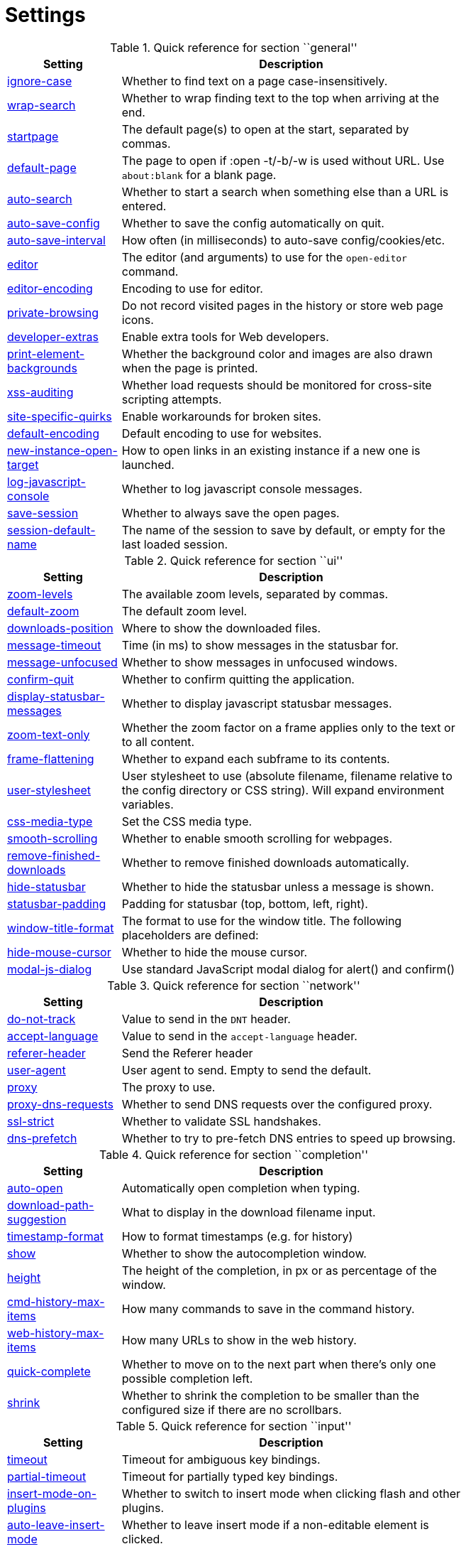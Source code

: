 = Settings

.Quick reference for section ``general''
[options="header",width="75%",cols="25%,75%"]
|==============
|Setting|Description
|<<general-ignore-case,ignore-case>>|Whether to find text on a page case-insensitively.
|<<general-wrap-search,wrap-search>>|Whether to wrap finding text to the top when arriving at the end.
|<<general-startpage,startpage>>|The default page(s) to open at the start, separated by commas.
|<<general-default-page,default-page>>|The page to open if :open -t/-b/-w is used without URL. Use `about:blank` for a blank page.
|<<general-auto-search,auto-search>>|Whether to start a search when something else than a URL is entered.
|<<general-auto-save-config,auto-save-config>>|Whether to save the config automatically on quit.
|<<general-auto-save-interval,auto-save-interval>>|How often (in milliseconds) to auto-save config/cookies/etc.
|<<general-editor,editor>>|The editor (and arguments) to use for the `open-editor` command.
|<<general-editor-encoding,editor-encoding>>|Encoding to use for editor.
|<<general-private-browsing,private-browsing>>|Do not record visited pages in the history or store web page icons.
|<<general-developer-extras,developer-extras>>|Enable extra tools for Web developers.
|<<general-print-element-backgrounds,print-element-backgrounds>>|Whether the background color and images are also drawn when the page is printed.
|<<general-xss-auditing,xss-auditing>>|Whether load requests should be monitored for cross-site scripting attempts.
|<<general-site-specific-quirks,site-specific-quirks>>|Enable workarounds for broken sites.
|<<general-default-encoding,default-encoding>>|Default encoding to use for websites.
|<<general-new-instance-open-target,new-instance-open-target>>|How to open links in an existing instance if a new one is launched.
|<<general-log-javascript-console,log-javascript-console>>|Whether to log javascript console messages.
|<<general-save-session,save-session>>|Whether to always save the open pages.
|<<general-session-default-name,session-default-name>>|The name of the session to save by default, or empty for the last loaded session.
|==============

.Quick reference for section ``ui''
[options="header",width="75%",cols="25%,75%"]
|==============
|Setting|Description
|<<ui-zoom-levels,zoom-levels>>|The available zoom levels, separated by commas.
|<<ui-default-zoom,default-zoom>>|The default zoom level.
|<<ui-downloads-position,downloads-position>>|Where to show the downloaded files.
|<<ui-message-timeout,message-timeout>>|Time (in ms) to show messages in the statusbar for.
|<<ui-message-unfocused,message-unfocused>>|Whether to show messages in unfocused windows.
|<<ui-confirm-quit,confirm-quit>>|Whether to confirm quitting the application.
|<<ui-display-statusbar-messages,display-statusbar-messages>>|Whether to display javascript statusbar messages.
|<<ui-zoom-text-only,zoom-text-only>>|Whether the zoom factor on a frame applies only to the text or to all content.
|<<ui-frame-flattening,frame-flattening>>|Whether to  expand each subframe to its contents.
|<<ui-user-stylesheet,user-stylesheet>>|User stylesheet to use (absolute filename, filename relative to the config directory or CSS string). Will expand environment variables.
|<<ui-css-media-type,css-media-type>>|Set the CSS media type.
|<<ui-smooth-scrolling,smooth-scrolling>>|Whether to enable smooth scrolling for webpages.
|<<ui-remove-finished-downloads,remove-finished-downloads>>|Whether to remove finished downloads automatically.
|<<ui-hide-statusbar,hide-statusbar>>|Whether to hide the statusbar unless a message is shown.
|<<ui-statusbar-padding,statusbar-padding>>|Padding for statusbar (top, bottom, left, right).
|<<ui-window-title-format,window-title-format>>|The format to use for the window title. The following placeholders are defined:
|<<ui-hide-mouse-cursor,hide-mouse-cursor>>|Whether to hide the mouse cursor.
|<<ui-modal-js-dialog,modal-js-dialog>>|Use standard JavaScript modal dialog for alert() and confirm()
|==============

.Quick reference for section ``network''
[options="header",width="75%",cols="25%,75%"]
|==============
|Setting|Description
|<<network-do-not-track,do-not-track>>|Value to send in the `DNT` header.
|<<network-accept-language,accept-language>>|Value to send in the `accept-language` header.
|<<network-referer-header,referer-header>>|Send the Referer header
|<<network-user-agent,user-agent>>|User agent to send. Empty to send the default.
|<<network-proxy,proxy>>|The proxy to use.
|<<network-proxy-dns-requests,proxy-dns-requests>>|Whether to send DNS requests over the configured proxy.
|<<network-ssl-strict,ssl-strict>>|Whether to validate SSL handshakes.
|<<network-dns-prefetch,dns-prefetch>>|Whether to try to pre-fetch DNS entries to speed up browsing.
|==============

.Quick reference for section ``completion''
[options="header",width="75%",cols="25%,75%"]
|==============
|Setting|Description
|<<completion-auto-open,auto-open>>|Automatically open completion when typing.
|<<completion-download-path-suggestion,download-path-suggestion>>|What to display in the download filename input.
|<<completion-timestamp-format,timestamp-format>>|How to format timestamps (e.g. for history)
|<<completion-show,show>>|Whether to show the autocompletion window.
|<<completion-height,height>>|The height of the completion, in px or as percentage of the window.
|<<completion-cmd-history-max-items,cmd-history-max-items>>|How many commands to save in the command history.
|<<completion-web-history-max-items,web-history-max-items>>|How many URLs to show in the web history.
|<<completion-quick-complete,quick-complete>>|Whether to move on to the next part when there's only one possible completion left.
|<<completion-shrink,shrink>>|Whether to shrink the completion to be smaller than the configured size if there are no scrollbars.
|==============

.Quick reference for section ``input''
[options="header",width="75%",cols="25%,75%"]
|==============
|Setting|Description
|<<input-timeout,timeout>>|Timeout for ambiguous key bindings.
|<<input-partial-timeout,partial-timeout>>|Timeout for partially typed key bindings.
|<<input-insert-mode-on-plugins,insert-mode-on-plugins>>|Whether to switch to insert mode when clicking flash and other plugins.
|<<input-auto-leave-insert-mode,auto-leave-insert-mode>>|Whether to leave insert mode if a non-editable element is clicked.
|<<input-auto-insert-mode,auto-insert-mode>>|Whether to automatically enter insert mode if an editable element is focused after page load.
|<<input-forward-unbound-keys,forward-unbound-keys>>|Whether to forward unbound keys to the webview in normal mode.
|<<input-spatial-navigation,spatial-navigation>>|Enables or disables the Spatial Navigation feature.
|<<input-links-included-in-focus-chain,links-included-in-focus-chain>>|Whether hyperlinks should be included in the keyboard focus chain.
|<<input-rocker-gestures,rocker-gestures>>|Whether to enable Opera-like mouse rocker gestures. This disables the context menu.
|<<input-mouse-zoom-divider,mouse-zoom-divider>>|How much to divide the mouse wheel movements to translate them into zoom increments.
|==============

.Quick reference for section ``tabs''
[options="header",width="75%",cols="25%,75%"]
|==============
|Setting|Description
|<<tabs-background-tabs,background-tabs>>|Whether to open new tabs (middleclick/ctrl+click) in background.
|<<tabs-select-on-remove,select-on-remove>>|Which tab to select when the focused tab is removed.
|<<tabs-new-tab-position,new-tab-position>>|How new tabs are positioned.
|<<tabs-new-tab-position-explicit,new-tab-position-explicit>>|How new tabs opened explicitly are positioned.
|<<tabs-last-close,last-close>>|Behavior when the last tab is closed.
|<<tabs-show,show>>|When to show the tab bar
|<<tabs-show-switching-delay,show-switching-delay>>|Time to show the tab bar before hiding it when tabs->show is set to 'switching'.
|<<tabs-wrap,wrap>>|Whether to wrap when changing tabs.
|<<tabs-movable,movable>>|Whether tabs should be movable.
|<<tabs-close-mouse-button,close-mouse-button>>|On which mouse button to close tabs.
|<<tabs-position,position>>|The position of the tab bar.
|<<tabs-show-favicons,show-favicons>>|Whether to show favicons in the tab bar.
|<<tabs-width,width>>|The width of the tab bar if it's vertical, in px or as percentage of the window.
|<<tabs-indicator-width,indicator-width>>|Width of the progress indicator (0 to disable).
|<<tabs-tabs-are-windows,tabs-are-windows>>|Whether to open windows instead of tabs.
|<<tabs-title-format,title-format>>|The format to use for the tab title. The following placeholders are defined:
|<<tabs-mousewheel-tab-switching,mousewheel-tab-switching>>|Switch between tabs using the mouse wheel.
|<<tabs-padding,padding>>|Padding for tabs (top, bottom, left, right).
|<<tabs-indicator-padding,indicator-padding>>|Padding for indicators (top, bottom, left, right).
|==============

.Quick reference for section ``storage''
[options="header",width="75%",cols="25%,75%"]
|==============
|Setting|Description
|<<storage-download-directory,download-directory>>|The directory to save downloads to. An empty value selects a sensible os-specific default. Will expand environment variables.
|<<storage-prompt-download-directory,prompt-download-directory>>|Whether to prompt the user for the download location.
|<<storage-remember-download-directory,remember-download-directory>>|Whether to remember the last used download directory.
|<<storage-maximum-pages-in-cache,maximum-pages-in-cache>>|The maximum number of pages to hold in the global memory page cache.
|<<storage-object-cache-capacities,object-cache-capacities>>|The capacities for the global memory cache for dead objects such as stylesheets or scripts. Syntax: cacheMinDeadCapacity, cacheMaxDead, totalCapacity.
|<<storage-offline-storage-default-quota,offline-storage-default-quota>>|Default quota for new offline storage databases.
|<<storage-offline-web-application-cache-quota,offline-web-application-cache-quota>>|Quota for the offline web application cache.
|<<storage-offline-storage-database,offline-storage-database>>|Whether support for the HTML 5 offline storage feature is enabled.
|<<storage-offline-web-application-storage,offline-web-application-storage>>|Whether support for the HTML 5 web application cache feature is enabled.
|<<storage-local-storage,local-storage>>|Whether support for the HTML 5 local storage feature is enabled.
|<<storage-cache-size,cache-size>>|Size of the HTTP network cache.
|==============

.Quick reference for section ``content''
[options="header",width="75%",cols="25%,75%"]
|==============
|Setting|Description
|<<content-allow-images,allow-images>>|Whether images are automatically loaded in web pages.
|<<content-allow-javascript,allow-javascript>>|Enables or disables the running of JavaScript programs.
|<<content-allow-plugins,allow-plugins>>|Enables or disables plugins in Web pages.
|<<content-webgl,webgl>>|Enables or disables WebGL.
|<<content-css-regions,css-regions>>|Enable or disable support for CSS regions.
|<<content-hyperlink-auditing,hyperlink-auditing>>|Enable or disable hyperlink auditing (<a ping>).
|<<content-geolocation,geolocation>>|Allow websites to request geolocations.
|<<content-notifications,notifications>>|Allow websites to show notifications.
|<<content-javascript-can-open-windows,javascript-can-open-windows>>|Whether JavaScript programs can open new windows.
|<<content-javascript-can-close-windows,javascript-can-close-windows>>|Whether JavaScript programs can close windows.
|<<content-javascript-can-access-clipboard,javascript-can-access-clipboard>>|Whether JavaScript programs can read or write to the clipboard.
|<<content-ignore-javascript-prompt,ignore-javascript-prompt>>|Whether all javascript prompts should be ignored.
|<<content-ignore-javascript-alert,ignore-javascript-alert>>|Whether all javascript alerts should be ignored.
|<<content-local-content-can-access-remote-urls,local-content-can-access-remote-urls>>|Whether locally loaded documents are allowed to access remote urls.
|<<content-local-content-can-access-file-urls,local-content-can-access-file-urls>>|Whether locally loaded documents are allowed to access other local urls.
|<<content-cookies-accept,cookies-accept>>|Control which cookies to accept.
|<<content-cookies-store,cookies-store>>|Whether to store cookies.
|<<content-host-block-lists,host-block-lists>>|List of URLs of lists which contain hosts to block.
|<<content-host-blocking-enabled,host-blocking-enabled>>|Whether host blocking is enabled.
|==============

.Quick reference for section ``hints''
[options="header",width="75%",cols="25%,75%"]
|==============
|Setting|Description
|<<hints-border,border>>|CSS border value for hints.
|<<hints-opacity,opacity>>|Opacity for hints.
|<<hints-mode,mode>>|Mode to use for hints.
|<<hints-chars,chars>>|Chars used for hint strings.
|<<hints-min-chars,min-chars>>|Mininum number of chars used for hint strings.
|<<hints-scatter,scatter>>|Whether to scatter hint key chains (like Vimium) or not (like dwb).
|<<hints-uppercase,uppercase>>|Make chars in hint strings uppercase.
|<<hints-auto-follow,auto-follow>>|Whether to auto-follow a hint if there's only one left.
|<<hints-next-regexes,next-regexes>>|A comma-separated list of regexes to use for 'next' links.
|<<hints-prev-regexes,prev-regexes>>|A comma-separated list of regexes to use for 'prev' links.
|==============

.Quick reference for section ``colors''
[options="header",width="75%",cols="25%,75%"]
|==============
|Setting|Description
|<<colors-completion.fg,completion.fg>>|Text color of the completion widget.
|<<colors-completion.bg,completion.bg>>|Background color of the completion widget.
|<<colors-completion.alternate-bg,completion.alternate-bg>>|Alternating background color of the completion widget.
|<<colors-completion.category.fg,completion.category.fg>>|Foreground color of completion widget category headers.
|<<colors-completion.category.bg,completion.category.bg>>|Background color of the completion widget category headers.
|<<colors-completion.category.border.top,completion.category.border.top>>|Top border color of the completion widget category headers.
|<<colors-completion.category.border.bottom,completion.category.border.bottom>>|Bottom border color of the completion widget category headers.
|<<colors-completion.item.selected.fg,completion.item.selected.fg>>|Foreground color of the selected completion item.
|<<colors-completion.item.selected.bg,completion.item.selected.bg>>|Background color of the selected completion item.
|<<colors-completion.item.selected.border.top,completion.item.selected.border.top>>|Top border color of the completion widget category headers.
|<<colors-completion.item.selected.border.bottom,completion.item.selected.border.bottom>>|Bottom border color of the selected completion item.
|<<colors-completion.match.fg,completion.match.fg>>|Foreground color of the matched text in the completion.
|<<colors-statusbar.fg,statusbar.fg>>|Foreground color of the statusbar.
|<<colors-statusbar.bg,statusbar.bg>>|Foreground color of the statusbar.
|<<colors-statusbar.fg.error,statusbar.fg.error>>|Foreground color of the statusbar if there was an error.
|<<colors-statusbar.bg.error,statusbar.bg.error>>|Background color of the statusbar if there was an error.
|<<colors-statusbar.fg.warning,statusbar.fg.warning>>|Foreground color of the statusbar if there is a warning.
|<<colors-statusbar.bg.warning,statusbar.bg.warning>>|Background color of the statusbar if there is a warning.
|<<colors-statusbar.fg.prompt,statusbar.fg.prompt>>|Foreground color of the statusbar if there is a prompt.
|<<colors-statusbar.bg.prompt,statusbar.bg.prompt>>|Background color of the statusbar if there is a prompt.
|<<colors-statusbar.fg.insert,statusbar.fg.insert>>|Foreground color of the statusbar in insert mode.
|<<colors-statusbar.bg.insert,statusbar.bg.insert>>|Background color of the statusbar in insert mode.
|<<colors-statusbar.fg.command,statusbar.fg.command>>|Foreground color of the statusbar in command mode.
|<<colors-statusbar.bg.command,statusbar.bg.command>>|Background color of the statusbar in command mode.
|<<colors-statusbar.fg.caret,statusbar.fg.caret>>|Foreground color of the statusbar in caret mode.
|<<colors-statusbar.bg.caret,statusbar.bg.caret>>|Background color of the statusbar in caret mode.
|<<colors-statusbar.fg.caret-selection,statusbar.fg.caret-selection>>|Foreground color of the statusbar in caret mode with a selection
|<<colors-statusbar.bg.caret-selection,statusbar.bg.caret-selection>>|Background color of the statusbar in caret mode with a selection
|<<colors-statusbar.progress.bg,statusbar.progress.bg>>|Background color of the progress bar.
|<<colors-statusbar.url.fg,statusbar.url.fg>>|Default foreground color of the URL in the statusbar.
|<<colors-statusbar.url.fg.success,statusbar.url.fg.success>>|Foreground color of the URL in the statusbar on successful load.
|<<colors-statusbar.url.fg.error,statusbar.url.fg.error>>|Foreground color of the URL in the statusbar on error.
|<<colors-statusbar.url.fg.warn,statusbar.url.fg.warn>>|Foreground color of the URL in the statusbar when there's a warning.
|<<colors-statusbar.url.fg.hover,statusbar.url.fg.hover>>|Foreground color of the URL in the statusbar for hovered links.
|<<colors-tabs.fg.odd,tabs.fg.odd>>|Foreground color of unselected odd tabs.
|<<colors-tabs.bg.odd,tabs.bg.odd>>|Background color of unselected odd tabs.
|<<colors-tabs.fg.even,tabs.fg.even>>|Foreground color of unselected even tabs.
|<<colors-tabs.bg.even,tabs.bg.even>>|Background color of unselected even tabs.
|<<colors-tabs.fg.selected,tabs.fg.selected>>|Foreground color of selected tabs.
|<<colors-tabs.bg.selected,tabs.bg.selected>>|Background color of selected tabs.
|<<colors-tabs.bg.bar,tabs.bg.bar>>|Background color of the tab bar.
|<<colors-tabs.indicator.start,tabs.indicator.start>>|Color gradient start for the tab indicator.
|<<colors-tabs.indicator.stop,tabs.indicator.stop>>|Color gradient end for the tab indicator.
|<<colors-tabs.indicator.error,tabs.indicator.error>>|Color for the tab indicator on errors..
|<<colors-tabs.indicator.system,tabs.indicator.system>>|Color gradient interpolation system for the tab indicator.
|<<colors-hints.fg,hints.fg>>|Font color for hints.
|<<colors-hints.bg,hints.bg>>|Background color for hints.
|<<colors-hints.fg.match,hints.fg.match>>|Font color for the matched part of hints.
|<<colors-downloads.bg.bar,downloads.bg.bar>>|Background color for the download bar.
|<<colors-downloads.fg.start,downloads.fg.start>>|Color gradient start for download text.
|<<colors-downloads.bg.start,downloads.bg.start>>|Color gradient start for download backgrounds.
|<<colors-downloads.fg.stop,downloads.fg.stop>>|Color gradient end for download text.
|<<colors-downloads.bg.stop,downloads.bg.stop>>|Color gradient stop for download backgrounds.
|<<colors-downloads.fg.system,downloads.fg.system>>|Color gradient interpolation system for download text.
|<<colors-downloads.bg.system,downloads.bg.system>>|Color gradient interpolation system for download backgrounds.
|<<colors-downloads.fg.error,downloads.fg.error>>|Foreground color for downloads with errors.
|<<colors-downloads.bg.error,downloads.bg.error>>|Background color for downloads with errors.
|<<colors-webpage.bg,webpage.bg>>|Background color for webpages if unset (or empty to use the theme's color)
|==============

.Quick reference for section ``fonts''
[options="header",width="75%",cols="25%,75%"]
|==============
|Setting|Description
|<<fonts-_monospace,_monospace>>|Default monospace fonts.
|<<fonts-completion,completion>>|Font used in the completion widget.
|<<fonts-tabbar,tabbar>>|Font used in the tab bar.
|<<fonts-statusbar,statusbar>>|Font used in the statusbar.
|<<fonts-downloads,downloads>>|Font used for the downloadbar.
|<<fonts-hints,hints>>|Font used for the hints.
|<<fonts-debug-console,debug-console>>|Font used for the debugging console.
|<<fonts-web-family-standard,web-family-standard>>|Font family for standard fonts.
|<<fonts-web-family-fixed,web-family-fixed>>|Font family for fixed fonts.
|<<fonts-web-family-serif,web-family-serif>>|Font family for serif fonts.
|<<fonts-web-family-sans-serif,web-family-sans-serif>>|Font family for sans-serif fonts.
|<<fonts-web-family-cursive,web-family-cursive>>|Font family for cursive fonts.
|<<fonts-web-family-fantasy,web-family-fantasy>>|Font family for fantasy fonts.
|<<fonts-web-size-minimum,web-size-minimum>>|The hard minimum font size.
|<<fonts-web-size-minimum-logical,web-size-minimum-logical>>|The minimum logical font size that is applied when zooming out.
|<<fonts-web-size-default,web-size-default>>|The default font size for regular text.
|<<fonts-web-size-default-fixed,web-size-default-fixed>>|The default font size for fixed-pitch text.
|==============

== general
General/miscellaneous options.

[[general-ignore-case]]
=== ignore-case
Whether to find text on a page case-insensitively.

Valid values:

 * +true+: Search case-insensitively
 * +false+: Search case-sensitively
 * +smart+: Search case-sensitively if there are capital chars

Default: +pass:[smart]+

[[general-wrap-search]]
=== wrap-search
Whether to wrap finding text to the top when arriving at the end.

Valid values:

 * +true+
 * +false+

Default: +pass:[true]+

[[general-startpage]]
=== startpage
The default page(s) to open at the start, separated by commas.

Default: +pass:[https://www.duckduckgo.com]+

[[general-default-page]]
=== default-page
The page to open if :open -t/-b/-w is used without URL. Use `about:blank` for a blank page.

Default: +pass:[${startpage}]+

[[general-auto-search]]
=== auto-search
Whether to start a search when something else than a URL is entered.

Valid values:

 * +naive+: Use simple/naive check.
 * +dns+: Use DNS requests (might be slow!).
 * +false+: Never search automatically.

Default: +pass:[naive]+

[[general-auto-save-config]]
=== auto-save-config
Whether to save the config automatically on quit.

Valid values:

 * +true+
 * +false+

Default: +pass:[true]+

[[general-auto-save-interval]]
=== auto-save-interval
How often (in milliseconds) to auto-save config/cookies/etc.

Default: +pass:[15000]+

[[general-editor]]
=== editor
The editor (and arguments) to use for the `open-editor` command.

Use `{}` for the filename. The value gets split like in a shell, so you can use `"` or `'` to quote arguments.

Default: +pass:[gvim -f &quot;{}&quot;]+

[[general-editor-encoding]]
=== editor-encoding
Encoding to use for editor.

Default: +pass:[utf-8]+

[[general-private-browsing]]
=== private-browsing
Do not record visited pages in the history or store web page icons.

Valid values:

 * +true+
 * +false+

Default: +pass:[false]+

[[general-developer-extras]]
=== developer-extras
Enable extra tools for Web developers.

This needs to be enabled for `:inspector` to work and also adds an _Inspect_ entry to the context menu.

Valid values:

 * +true+
 * +false+

Default: +pass:[false]+

[[general-print-element-backgrounds]]
=== print-element-backgrounds
Whether the background color and images are also drawn when the page is printed.

Valid values:

 * +true+
 * +false+

Default: +pass:[true]+

[[general-xss-auditing]]
=== xss-auditing
Whether load requests should be monitored for cross-site scripting attempts.

Suspicious scripts will be blocked and reported in the inspector's JavaScript console. Enabling this feature might have an impact on performance.

Valid values:

 * +true+
 * +false+

Default: +pass:[false]+

[[general-site-specific-quirks]]
=== site-specific-quirks
Enable workarounds for broken sites.

Valid values:

 * +true+
 * +false+

Default: +pass:[true]+

[[general-default-encoding]]
=== default-encoding
Default encoding to use for websites.

The encoding must be a string describing an encoding such as _utf-8_, _iso-8859-1_, etc. If left empty a default value will be used.

Default: empty

[[general-new-instance-open-target]]
=== new-instance-open-target
How to open links in an existing instance if a new one is launched.

Valid values:

 * +tab+: Open a new tab in the existing window and activate the window.
 * +tab-bg+: Open a new background tab in the existing window and activate the window.
 * +tab-silent+: Open a new tab in the existing window without activating the window.
 * +tab-bg-silent+: Open a new background tab in the existing window without activating the window.
 * +window+: Open in a new window.

Default: +pass:[tab]+

[[general-log-javascript-console]]
=== log-javascript-console
Whether to log javascript console messages.

Valid values:

 * +true+
 * +false+

Default: +pass:[false]+

[[general-save-session]]
=== save-session
Whether to always save the open pages.

Valid values:

 * +true+
 * +false+

Default: +pass:[false]+

[[general-session-default-name]]
=== session-default-name
The name of the session to save by default, or empty for the last loaded session.

Default: empty

== ui
General options related to the user interface.

[[ui-zoom-levels]]
=== zoom-levels
The available zoom levels, separated by commas.

Default: +pass:[25%,33%,50%,67%,75%,90%,100%,110%,125%,150%,175%,200%,250%,300%,400%,500%]+

[[ui-default-zoom]]
=== default-zoom
The default zoom level.

Default: +pass:[100%]+

[[ui-downloads-position]]
=== downloads-position
Where to show the downloaded files.

Valid values:

 * +top+
 * +bottom+

Default: +pass:[top]+

[[ui-message-timeout]]
=== message-timeout
Time (in ms) to show messages in the statusbar for.

Default: +pass:[2000]+

[[ui-message-unfocused]]
=== message-unfocused
Whether to show messages in unfocused windows.

Valid values:

 * +true+
 * +false+

Default: +pass:[false]+

[[ui-confirm-quit]]
=== confirm-quit
Whether to confirm quitting the application.

Valid values:

 * +always+: Always show a confirmation.
 * +multiple-tabs+: Show a confirmation if multiple tabs are opened.
 * +downloads+: Show a confirmation if downloads are running
 * +never+: Never show a confirmation.

Default: +pass:[never]+

[[ui-display-statusbar-messages]]
=== display-statusbar-messages
Whether to display javascript statusbar messages.

Valid values:

 * +true+
 * +false+

Default: +pass:[false]+

[[ui-zoom-text-only]]
=== zoom-text-only
Whether the zoom factor on a frame applies only to the text or to all content.

Valid values:

 * +true+
 * +false+

Default: +pass:[false]+

[[ui-frame-flattening]]
=== frame-flattening
Whether to  expand each subframe to its contents.

This will flatten all the frames to become one scrollable page.

Valid values:

 * +true+
 * +false+

Default: +pass:[false]+

[[ui-user-stylesheet]]
=== user-stylesheet
User stylesheet to use (absolute filename, filename relative to the config directory or CSS string). Will expand environment variables.

Default: +pass:[::-webkit-scrollbar { width: 0px; height: 0px; }]+

[[ui-css-media-type]]
=== css-media-type
Set the CSS media type.

Default: empty

[[ui-smooth-scrolling]]
=== smooth-scrolling
Whether to enable smooth scrolling for webpages.

Valid values:

 * +true+
 * +false+

Default: +pass:[false]+

[[ui-remove-finished-downloads]]
=== remove-finished-downloads
Whether to remove finished downloads automatically.

Valid values:

 * +true+
 * +false+

Default: +pass:[false]+

[[ui-hide-statusbar]]
=== hide-statusbar
Whether to hide the statusbar unless a message is shown.

Valid values:

 * +true+
 * +false+

Default: +pass:[false]+

[[ui-statusbar-padding]]
=== statusbar-padding
Padding for statusbar (top, bottom, left, right).

Default: +pass:[1,1,0,0]+

[[ui-window-title-format]]
=== window-title-format
The format to use for the window title. The following placeholders are defined:

* `{perc}`: The percentage as a string like `[10%]`.
* `{perc_raw}`: The raw percentage, e.g. `10`
* `{title}`: The title of the current web page
* `{title_sep}`: The string ` - ` if a title is set, empty otherwise.
* `{id}`: The internal window ID of this window.

Default: +pass:[{perc}{title}{title_sep}qutebrowser]+

[[ui-hide-mouse-cursor]]
=== hide-mouse-cursor
Whether to hide the mouse cursor.

Valid values:

 * +true+
 * +false+

Default: +pass:[false]+

[[ui-modal-js-dialog]]
=== modal-js-dialog
Use standard JavaScript modal dialog for alert() and confirm()

Valid values:

 * +true+
 * +false+

Default: +pass:[false]+

== network
Settings related to the network.

[[network-do-not-track]]
=== do-not-track
Value to send in the `DNT` header.

Valid values:

 * +true+
 * +false+

Default: +pass:[true]+

[[network-accept-language]]
=== accept-language
Value to send in the `accept-language` header.

Default: +pass:[en-US,en]+

[[network-referer-header]]
=== referer-header
Send the Referer header

Valid values:

 * +always+: Always send.
 * +never+: Never send; this is not recommended, as some sites may break.
 * +same-domain+: Only send for the same domain. This will still protect your privacy, but shouldn't break any sites.

Default: +pass:[same-domain]+

[[network-user-agent]]
=== user-agent
User agent to send. Empty to send the default.

Default: empty

[[network-proxy]]
=== proxy
The proxy to use.

In addition to the listed values, you can use a `socks://...` or `http://...` URL.

Valid values:

 * +system+: Use the system wide proxy.
 * +none+: Don't use any proxy

Default: +pass:[system]+

[[network-proxy-dns-requests]]
=== proxy-dns-requests
Whether to send DNS requests over the configured proxy.

Valid values:

 * +true+
 * +false+

Default: +pass:[true]+

[[network-ssl-strict]]
=== ssl-strict
Whether to validate SSL handshakes.

Valid values:

 * +true+
 * +false+
 * +ask+

Default: +pass:[ask]+

[[network-dns-prefetch]]
=== dns-prefetch
Whether to try to pre-fetch DNS entries to speed up browsing.

Valid values:

 * +true+
 * +false+

Default: +pass:[true]+

== completion
Options related to completion and command history.

[[completion-auto-open]]
=== auto-open
Automatically open completion when typing.

Valid values:

 * +true+
 * +false+

Default: +pass:[true]+

[[completion-download-path-suggestion]]
=== download-path-suggestion
What to display in the download filename input.

Valid values:

 * +path+: Show only the download path.
 * +filename+: Show only download filename.
 * +both+: Show download path and filename.

Default: +pass:[path]+

[[completion-timestamp-format]]
=== timestamp-format
How to format timestamps (e.g. for history)

Default: +pass:[%Y-%m-%d]+

[[completion-show]]
=== show
Whether to show the autocompletion window.

Valid values:

 * +true+
 * +false+

Default: +pass:[true]+

[[completion-height]]
=== height
The height of the completion, in px or as percentage of the window.

Default: +pass:[50%]+

[[completion-cmd-history-max-items]]
=== cmd-history-max-items
How many commands to save in the command history.

0: no history / -1: unlimited

Default: +pass:[100]+

[[completion-web-history-max-items]]
=== web-history-max-items
How many URLs to show in the web history.

0: no history / -1: unlimited

Default: +pass:[1000]+

[[completion-quick-complete]]
=== quick-complete
Whether to move on to the next part when there's only one possible completion left.

Valid values:

 * +true+
 * +false+

Default: +pass:[true]+

[[completion-shrink]]
=== shrink
Whether to shrink the completion to be smaller than the configured size if there are no scrollbars.

Valid values:

 * +true+
 * +false+

Default: +pass:[false]+

== input
Options related to input modes.

[[input-timeout]]
=== timeout
Timeout for ambiguous key bindings.

Default: +pass:[500]+

[[input-partial-timeout]]
=== partial-timeout
Timeout for partially typed key bindings.

Default: +pass:[1000]+

[[input-insert-mode-on-plugins]]
=== insert-mode-on-plugins
Whether to switch to insert mode when clicking flash and other plugins.

Valid values:

 * +true+
 * +false+

Default: +pass:[false]+

[[input-auto-leave-insert-mode]]
=== auto-leave-insert-mode
Whether to leave insert mode if a non-editable element is clicked.

Valid values:

 * +true+
 * +false+

Default: +pass:[true]+

[[input-auto-insert-mode]]
=== auto-insert-mode
Whether to automatically enter insert mode if an editable element is focused after page load.

Valid values:

 * +true+
 * +false+

Default: +pass:[false]+

[[input-forward-unbound-keys]]
=== forward-unbound-keys
Whether to forward unbound keys to the webview in normal mode.

Valid values:

 * +all+: Forward all unbound keys.
 * +auto+: Forward unbound non-alphanumeric keys.
 * +none+: Don't forward any keys.

Default: +pass:[auto]+

[[input-spatial-navigation]]
=== spatial-navigation
Enables or disables the Spatial Navigation feature.

Spatial navigation consists in the ability to navigate between focusable elements in a Web page, such as hyperlinks and form controls, by using Left, Right, Up and Down arrow keys. For example, if a user presses the Right key, heuristics determine whether there is an element he might be trying to reach towards the right and which element he probably wants.

Valid values:

 * +true+
 * +false+

Default: +pass:[false]+

[[input-links-included-in-focus-chain]]
=== links-included-in-focus-chain
Whether hyperlinks should be included in the keyboard focus chain.

Valid values:

 * +true+
 * +false+

Default: +pass:[true]+

[[input-rocker-gestures]]
=== rocker-gestures
Whether to enable Opera-like mouse rocker gestures. This disables the context menu.

Valid values:

 * +true+
 * +false+

Default: +pass:[false]+

[[input-mouse-zoom-divider]]
=== mouse-zoom-divider
How much to divide the mouse wheel movements to translate them into zoom increments.

Default: +pass:[512]+

== tabs
Configuration of the tab bar.

[[tabs-background-tabs]]
=== background-tabs
Whether to open new tabs (middleclick/ctrl+click) in background.

Valid values:

 * +true+
 * +false+

Default: +pass:[false]+

[[tabs-select-on-remove]]
=== select-on-remove
Which tab to select when the focused tab is removed.

Valid values:

 * +left+: Select the tab on the left.
 * +right+: Select the tab on the right.
 * +previous+: Select the previously selected tab.

Default: +pass:[right]+

[[tabs-new-tab-position]]
=== new-tab-position
How new tabs are positioned.

Valid values:

 * +left+: On the left of the current tab.
 * +right+: On the right of the current tab.
 * +first+: At the left end.
 * +last+: At the right end.

Default: +pass:[right]+

[[tabs-new-tab-position-explicit]]
=== new-tab-position-explicit
How new tabs opened explicitly are positioned.

Valid values:

 * +left+: On the left of the current tab.
 * +right+: On the right of the current tab.
 * +first+: At the left end.
 * +last+: At the right end.

Default: +pass:[last]+

[[tabs-last-close]]
=== last-close
Behavior when the last tab is closed.

Valid values:

 * +ignore+: Don't do anything.
 * +blank+: Load a blank page.
 * +startpage+: Load the start page.
 * +default-page+: Load the default page.
 * +close+: Close the window.

Default: +pass:[ignore]+

[[tabs-show]]
=== show
When to show the tab bar

Valid values:

 * +always+: Always show the tab bar.
 * +never+: Always hide the tab bar.
 * +multiple+: Hide the tab bar if only one tab is open.
 * +switching+: Show the tab bar when switching tabs.

Default: +pass:[always]+

[[tabs-show-switching-delay]]
=== show-switching-delay
Time to show the tab bar before hiding it when tabs->show is set to 'switching'.

Default: +pass:[800]+

[[tabs-wrap]]
=== wrap
Whether to wrap when changing tabs.

Valid values:

 * +true+
 * +false+

Default: +pass:[true]+

[[tabs-movable]]
=== movable
Whether tabs should be movable.

Valid values:

 * +true+
 * +false+

Default: +pass:[true]+

[[tabs-close-mouse-button]]
=== close-mouse-button
On which mouse button to close tabs.

Valid values:

 * +right+: Close tabs on right-click.
 * +middle+: Close tabs on middle-click.
 * +none+: Don't close tabs using the mouse.

Default: +pass:[middle]+

[[tabs-position]]
=== position
The position of the tab bar.

Valid values:

 * +top+
 * +bottom+
 * +left+
 * +right+

Default: +pass:[top]+

[[tabs-show-favicons]]
=== show-favicons
Whether to show favicons in the tab bar.

Valid values:

 * +true+
 * +false+

Default: +pass:[true]+

[[tabs-width]]
=== width
The width of the tab bar if it's vertical, in px or as percentage of the window.

Default: +pass:[20%]+

[[tabs-indicator-width]]
=== indicator-width
Width of the progress indicator (0 to disable).

Default: +pass:[3]+

[[tabs-tabs-are-windows]]
=== tabs-are-windows
Whether to open windows instead of tabs.

Valid values:

 * +true+
 * +false+

Default: +pass:[false]+

[[tabs-title-format]]
=== title-format
The format to use for the tab title. The following placeholders are defined:

* `{perc}`: The percentage as a string like `[10%]`.
* `{perc_raw}`: The raw percentage, e.g. `10`
* `{title}`: The title of the current web page
* `{title_sep}`: The string ` - ` if a title is set, empty otherwise.
* `{index}`: The index of this tab.
* `{id}`: The internal tab ID of this tab.

Default: +pass:[{index}: {title}]+

[[tabs-mousewheel-tab-switching]]
=== mousewheel-tab-switching
Switch between tabs using the mouse wheel.

Valid values:

 * +true+
 * +false+

Default: +pass:[true]+

[[tabs-padding]]
=== padding
Padding for tabs (top, bottom, left, right).

Default: +pass:[0,0,5,5]+

[[tabs-indicator-padding]]
=== indicator-padding
Padding for indicators (top, bottom, left, right).

Default: +pass:[2,2,0,4]+

== storage
Settings related to cache and storage.

[[storage-download-directory]]
=== download-directory
The directory to save downloads to. An empty value selects a sensible os-specific default. Will expand environment variables.

Default: empty

[[storage-prompt-download-directory]]
=== prompt-download-directory
Whether to prompt the user for the download location.
If set to false, 'download-directory' will be used.

Valid values:

 * +true+
 * +false+

Default: +pass:[true]+

[[storage-remember-download-directory]]
=== remember-download-directory
Whether to remember the last used download directory.

Valid values:

 * +true+
 * +false+

Default: +pass:[true]+

[[storage-maximum-pages-in-cache]]
=== maximum-pages-in-cache
The maximum number of pages to hold in the global memory page cache.

The Page Cache allows for a nicer user experience when navigating forth or back to pages in the forward/back history, by pausing and resuming up to _n_ pages.

For more information about the feature, please refer to: http://webkit.org/blog/427/webkit-page-cache-i-the-basics/

Default: empty

[[storage-object-cache-capacities]]
=== object-cache-capacities
The capacities for the global memory cache for dead objects such as stylesheets or scripts. Syntax: cacheMinDeadCapacity, cacheMaxDead, totalCapacity.

The _cacheMinDeadCapacity_ specifies the minimum number of bytes that dead objects should consume when the cache is under pressure.

_cacheMaxDead_ is the maximum number of bytes that dead objects should consume when the cache is *not* under pressure.

_totalCapacity_ specifies the maximum number of bytes that the cache should consume *overall*.

Default: empty

[[storage-offline-storage-default-quota]]
=== offline-storage-default-quota
Default quota for new offline storage databases.

Default: empty

[[storage-offline-web-application-cache-quota]]
=== offline-web-application-cache-quota
Quota for the offline web application cache.

Default: empty

[[storage-offline-storage-database]]
=== offline-storage-database
Whether support for the HTML 5 offline storage feature is enabled.

Valid values:

 * +true+
 * +false+

Default: +pass:[true]+

[[storage-offline-web-application-storage]]
=== offline-web-application-storage
Whether support for the HTML 5 web application cache feature is enabled.

An application cache acts like an HTTP cache in some sense. For documents that use the application cache via JavaScript, the loader engine will first ask the application cache for the contents, before hitting the network.

The feature is described in details at: http://dev.w3.org/html5/spec/Overview.html#appcache

Valid values:

 * +true+
 * +false+

Default: +pass:[true]+

[[storage-local-storage]]
=== local-storage
Whether support for the HTML 5 local storage feature is enabled.

Valid values:

 * +true+
 * +false+

Default: +pass:[true]+

[[storage-cache-size]]
=== cache-size
Size of the HTTP network cache.

Default: +pass:[52428800]+

== content
Loaded plugins/scripts and allowed actions.

[[content-allow-images]]
=== allow-images
Whether images are automatically loaded in web pages.

Valid values:

 * +true+
 * +false+

Default: +pass:[true]+

[[content-allow-javascript]]
=== allow-javascript
Enables or disables the running of JavaScript programs.

Valid values:

 * +true+
 * +false+

Default: +pass:[true]+

[[content-allow-plugins]]
=== allow-plugins
Enables or disables plugins in Web pages.

Qt plugins with a mimetype such as "application/x-qt-plugin" are not affected by this setting.

Valid values:

 * +true+
 * +false+

Default: +pass:[false]+

[[content-webgl]]
=== webgl
Enables or disables WebGL.

Valid values:

 * +true+
 * +false+

Default: +pass:[true]+

[[content-css-regions]]
=== css-regions
Enable or disable support for CSS regions.

Valid values:

 * +true+
 * +false+

Default: +pass:[true]+

[[content-hyperlink-auditing]]
=== hyperlink-auditing
Enable or disable hyperlink auditing (<a ping>).

Valid values:

 * +true+
 * +false+

Default: +pass:[false]+

[[content-geolocation]]
=== geolocation
Allow websites to request geolocations.

Valid values:

 * +true+
 * +false+
 * +ask+

Default: +pass:[ask]+

[[content-notifications]]
=== notifications
Allow websites to show notifications.

Valid values:

 * +true+
 * +false+
 * +ask+

Default: +pass:[ask]+

[[content-javascript-can-open-windows]]
=== javascript-can-open-windows
Whether JavaScript programs can open new windows.

Valid values:

 * +true+
 * +false+

Default: +pass:[false]+

[[content-javascript-can-close-windows]]
=== javascript-can-close-windows
Whether JavaScript programs can close windows.

Valid values:

 * +true+
 * +false+

Default: +pass:[false]+

[[content-javascript-can-access-clipboard]]
=== javascript-can-access-clipboard
Whether JavaScript programs can read or write to the clipboard.

Valid values:

 * +true+
 * +false+

Default: +pass:[false]+

[[content-ignore-javascript-prompt]]
=== ignore-javascript-prompt
Whether all javascript prompts should be ignored.

Valid values:

 * +true+
 * +false+

Default: +pass:[false]+

[[content-ignore-javascript-alert]]
=== ignore-javascript-alert
Whether all javascript alerts should be ignored.

Valid values:

 * +true+
 * +false+

Default: +pass:[false]+

[[content-local-content-can-access-remote-urls]]
=== local-content-can-access-remote-urls
Whether locally loaded documents are allowed to access remote urls.

Valid values:

 * +true+
 * +false+

Default: +pass:[false]+

[[content-local-content-can-access-file-urls]]
=== local-content-can-access-file-urls
Whether locally loaded documents are allowed to access other local urls.

Valid values:

 * +true+
 * +false+

Default: +pass:[true]+

[[content-cookies-accept]]
=== cookies-accept
Control which cookies to accept.

Valid values:

 * +all+: Accept all cookies.
 * +no-3rdparty+: Accept cookies from the same origin only.
 * +no-unknown-3rdparty+: Accept cookies from the same origin only, unless a cookie is already set for the domain.
 * +never+: Don't accept cookies at all.

Default: +pass:[no-3rdparty]+

[[content-cookies-store]]
=== cookies-store
Whether to store cookies.

Valid values:

 * +true+
 * +false+

Default: +pass:[true]+

[[content-host-block-lists]]
=== host-block-lists
List of URLs of lists which contain hosts to block.

The file can be in one of the following formats:

- An '/etc/hosts'-like file
- One host per line
- A zip-file of any of the above, with either only one file, or a file named 'hosts' (with any extension).

Default: +pass:[http://www.malwaredomainlist.com/hostslist/hosts.txt,http://someonewhocares.org/hosts/hosts,http://winhelp2002.mvps.org/hosts.zip,http://malwaredomains.lehigh.edu/files/justdomains.zip,http://pgl.yoyo.org/adservers/serverlist.php?hostformat=hosts&amp;mimetype=plaintext]+

[[content-host-blocking-enabled]]
=== host-blocking-enabled
Whether host blocking is enabled.

Valid values:

 * +true+
 * +false+

Default: +pass:[true]+

== hints
Hinting settings.

[[hints-border]]
=== border
CSS border value for hints.

Default: +pass:[1px solid #E3BE23]+

[[hints-opacity]]
=== opacity
Opacity for hints.

Default: +pass:[0.7]+

[[hints-mode]]
=== mode
Mode to use for hints.

Valid values:

 * +number+: Use numeric hints.
 * +letter+: Use the chars in the hints -> chars setting.

Default: +pass:[letter]+

[[hints-chars]]
=== chars
Chars used for hint strings.

Default: +pass:[asdfghjkl]+

[[hints-min-chars]]
=== min-chars
Mininum number of chars used for hint strings.

Default: +pass:[1]+

[[hints-scatter]]
=== scatter
Whether to scatter hint key chains (like Vimium) or not (like dwb).

Valid values:

 * +true+
 * +false+

Default: +pass:[true]+

[[hints-uppercase]]
=== uppercase
Make chars in hint strings uppercase.

Valid values:

 * +true+
 * +false+

Default: +pass:[false]+

[[hints-auto-follow]]
=== auto-follow
Whether to auto-follow a hint if there's only one left.

Valid values:

 * +true+
 * +false+

Default: +pass:[true]+

[[hints-next-regexes]]
=== next-regexes
A comma-separated list of regexes to use for 'next' links.

Default: +pass:[\bnext\b,\bmore\b,\bnewer\b,\b[&gt;→≫]\b,\b(&gt;&gt;|»)\b,\bcontinue\b]+

[[hints-prev-regexes]]
=== prev-regexes
A comma-separated list of regexes to use for 'prev' links.

Default: +pass:[\bprev(ious)?\b,\bback\b,\bolder\b,\b[&lt;←≪]\b,\b(&lt;&lt;|«)\b]+

== searchengines
Definitions of search engines which can be used via the address bar.
The searchengine named `DEFAULT` is used when `general -> auto-search` is true and something else than a URL was entered to be opened. Other search engines can be used by prepending the search engine name to the search term, e.g. `:open google qutebrowser`. The string `{}` will be replaced by the search term, use `{{` and `}}` for literal `{`/`}` signs.

== aliases
Aliases for commands.
By default, no aliases are defined. Example which adds a new command `:qtb` to open qutebrowsers website:

`qtb = open http://www.qutebrowser.org/`

== colors
Colors used in the UI.
A value can be in one of the following format:

 * `#RGB`/`#RRGGBB`/`#RRRGGGBBB`/`#RRRRGGGGBBBB`
 * A SVG color name as specified in http://www.w3.org/TR/SVG/types.html#ColorKeywords[the W3C specification].
 * transparent (no color)
 * `rgb(r, g, b)` / `rgba(r, g, b, a)` (values 0-255 or percentages)
 * `hsv(h, s, v)` / `hsva(h, s, v, a)` (values 0-255, hue 0-359)
 * A gradient as explained in http://doc.qt.io/qt-5/stylesheet-reference.html#list-of-property-types[the Qt documentation] under ``Gradient''.

A *.system value determines the color system to use for color interpolation between similarly-named *.start and *.stop entries, regardless of how they are defined in the options. Valid values are 'rgb', 'hsv', and 'hsl'.

The `hints.*` values are a special case as they're real CSS colors, not Qt-CSS colors. There, for a gradient, you need to use `-webkit-gradient`, see https://www.webkit.org/blog/175/introducing-css-gradients/[the WebKit documentation].

[[colors-completion.fg]]
=== completion.fg
Text color of the completion widget.

Default: +pass:[white]+

[[colors-completion.bg]]
=== completion.bg
Background color of the completion widget.

Default: +pass:[#333333]+

[[colors-completion.alternate-bg]]
=== completion.alternate-bg
Alternating background color of the completion widget.

Default: +pass:[#444444]+

[[colors-completion.category.fg]]
=== completion.category.fg
Foreground color of completion widget category headers.

Default: +pass:[white]+

[[colors-completion.category.bg]]
=== completion.category.bg
Background color of the completion widget category headers.

Default: +pass:[qlineargradient(x1:0, y1:0, x2:0, y2:1, stop:0 #888888, stop:1 #505050)]+

[[colors-completion.category.border.top]]
=== completion.category.border.top
Top border color of the completion widget category headers.

Default: +pass:[black]+

[[colors-completion.category.border.bottom]]
=== completion.category.border.bottom
Bottom border color of the completion widget category headers.

Default: +pass:[${completion.category.border.top}]+

[[colors-completion.item.selected.fg]]
=== completion.item.selected.fg
Foreground color of the selected completion item.

Default: +pass:[black]+

[[colors-completion.item.selected.bg]]
=== completion.item.selected.bg
Background color of the selected completion item.

Default: +pass:[#e8c000]+

[[colors-completion.item.selected.border.top]]
=== completion.item.selected.border.top
Top border color of the completion widget category headers.

Default: +pass:[#bbbb00]+

[[colors-completion.item.selected.border.bottom]]
=== completion.item.selected.border.bottom
Bottom border color of the selected completion item.

Default: +pass:[${completion.item.selected.border.top}]+

[[colors-completion.match.fg]]
=== completion.match.fg
Foreground color of the matched text in the completion.

Default: +pass:[#ff4444]+

[[colors-statusbar.fg]]
=== statusbar.fg
Foreground color of the statusbar.

Default: +pass:[white]+

[[colors-statusbar.bg]]
=== statusbar.bg
Foreground color of the statusbar.

Default: +pass:[black]+

[[colors-statusbar.fg.error]]
=== statusbar.fg.error
Foreground color of the statusbar if there was an error.

Default: +pass:[${statusbar.fg}]+

[[colors-statusbar.bg.error]]
=== statusbar.bg.error
Background color of the statusbar if there was an error.

Default: +pass:[red]+

[[colors-statusbar.fg.warning]]
=== statusbar.fg.warning
Foreground color of the statusbar if there is a warning.

Default: +pass:[${statusbar.fg}]+

[[colors-statusbar.bg.warning]]
=== statusbar.bg.warning
Background color of the statusbar if there is a warning.

Default: +pass:[darkorange]+

[[colors-statusbar.fg.prompt]]
=== statusbar.fg.prompt
Foreground color of the statusbar if there is a prompt.

Default: +pass:[${statusbar.fg}]+

[[colors-statusbar.bg.prompt]]
=== statusbar.bg.prompt
Background color of the statusbar if there is a prompt.

Default: +pass:[darkblue]+

[[colors-statusbar.fg.insert]]
=== statusbar.fg.insert
Foreground color of the statusbar in insert mode.

Default: +pass:[${statusbar.fg}]+

[[colors-statusbar.bg.insert]]
=== statusbar.bg.insert
Background color of the statusbar in insert mode.

Default: +pass:[darkgreen]+

[[colors-statusbar.fg.command]]
=== statusbar.fg.command
Foreground color of the statusbar in command mode.

Default: +pass:[${statusbar.fg}]+

[[colors-statusbar.bg.command]]
=== statusbar.bg.command
Background color of the statusbar in command mode.

Default: +pass:[${statusbar.bg}]+

[[colors-statusbar.fg.caret]]
=== statusbar.fg.caret
Foreground color of the statusbar in caret mode.

Default: +pass:[${statusbar.fg}]+

[[colors-statusbar.bg.caret]]
=== statusbar.bg.caret
Background color of the statusbar in caret mode.

Default: +pass:[purple]+

[[colors-statusbar.fg.caret-selection]]
=== statusbar.fg.caret-selection
Foreground color of the statusbar in caret mode with a selection

Default: +pass:[${statusbar.fg}]+

[[colors-statusbar.bg.caret-selection]]
=== statusbar.bg.caret-selection
Background color of the statusbar in caret mode with a selection

Default: +pass:[#a12dff]+

[[colors-statusbar.progress.bg]]
=== statusbar.progress.bg
Background color of the progress bar.

Default: +pass:[white]+

[[colors-statusbar.url.fg]]
=== statusbar.url.fg
Default foreground color of the URL in the statusbar.

Default: +pass:[${statusbar.fg}]+

[[colors-statusbar.url.fg.success]]
=== statusbar.url.fg.success
Foreground color of the URL in the statusbar on successful load.

Default: +pass:[lime]+

[[colors-statusbar.url.fg.error]]
=== statusbar.url.fg.error
Foreground color of the URL in the statusbar on error.

Default: +pass:[orange]+

[[colors-statusbar.url.fg.warn]]
=== statusbar.url.fg.warn
Foreground color of the URL in the statusbar when there's a warning.

Default: +pass:[yellow]+

[[colors-statusbar.url.fg.hover]]
=== statusbar.url.fg.hover
Foreground color of the URL in the statusbar for hovered links.

Default: +pass:[aqua]+

[[colors-tabs.fg.odd]]
=== tabs.fg.odd
Foreground color of unselected odd tabs.

Default: +pass:[white]+

[[colors-tabs.bg.odd]]
=== tabs.bg.odd
Background color of unselected odd tabs.

Default: +pass:[grey]+

[[colors-tabs.fg.even]]
=== tabs.fg.even
Foreground color of unselected even tabs.

Default: +pass:[white]+

[[colors-tabs.bg.even]]
=== tabs.bg.even
Background color of unselected even tabs.

Default: +pass:[darkgrey]+

[[colors-tabs.fg.selected]]
=== tabs.fg.selected
Foreground color of selected tabs.

Default: +pass:[white]+

[[colors-tabs.bg.selected]]
=== tabs.bg.selected
Background color of selected tabs.

Default: +pass:[black]+

[[colors-tabs.bg.bar]]
=== tabs.bg.bar
Background color of the tab bar.

Default: +pass:[#555555]+

[[colors-tabs.indicator.start]]
=== tabs.indicator.start
Color gradient start for the tab indicator.

Default: +pass:[#0000aa]+

[[colors-tabs.indicator.stop]]
=== tabs.indicator.stop
Color gradient end for the tab indicator.

Default: +pass:[#00aa00]+

[[colors-tabs.indicator.error]]
=== tabs.indicator.error
Color for the tab indicator on errors..

Default: +pass:[#ff0000]+

[[colors-tabs.indicator.system]]
=== tabs.indicator.system
Color gradient interpolation system for the tab indicator.

Valid values:

 * +rgb+: Interpolate in the RGB color system.
 * +hsv+: Interpolate in the HSV color system.
 * +hsl+: Interpolate in the HSL color system.

Default: +pass:[rgb]+

[[colors-hints.fg]]
=== hints.fg
Font color for hints.

Default: +pass:[black]+

[[colors-hints.bg]]
=== hints.bg
Background color for hints.

Default: +pass:[-webkit-gradient(linear, left top, left bottom, color-stop(0%,#FFF785), color-stop(100%,#FFC542))]+

[[colors-hints.fg.match]]
=== hints.fg.match
Font color for the matched part of hints.

Default: +pass:[green]+

[[colors-downloads.bg.bar]]
=== downloads.bg.bar
Background color for the download bar.

Default: +pass:[black]+

[[colors-downloads.fg.start]]
=== downloads.fg.start
Color gradient start for download text.

Default: +pass:[white]+

[[colors-downloads.bg.start]]
=== downloads.bg.start
Color gradient start for download backgrounds.

Default: +pass:[#0000aa]+

[[colors-downloads.fg.stop]]
=== downloads.fg.stop
Color gradient end for download text.

Default: +pass:[${downloads.fg.start}]+

[[colors-downloads.bg.stop]]
=== downloads.bg.stop
Color gradient stop for download backgrounds.

Default: +pass:[#00aa00]+

[[colors-downloads.fg.system]]
=== downloads.fg.system
Color gradient interpolation system for download text.

Valid values:

 * +rgb+: Interpolate in the RGB color system.
 * +hsv+: Interpolate in the HSV color system.
 * +hsl+: Interpolate in the HSL color system.

Default: +pass:[rgb]+

[[colors-downloads.bg.system]]
=== downloads.bg.system
Color gradient interpolation system for download backgrounds.

Valid values:

 * +rgb+: Interpolate in the RGB color system.
 * +hsv+: Interpolate in the HSV color system.
 * +hsl+: Interpolate in the HSL color system.

Default: +pass:[rgb]+

[[colors-downloads.fg.error]]
=== downloads.fg.error
Foreground color for downloads with errors.

Default: +pass:[white]+

[[colors-downloads.bg.error]]
=== downloads.bg.error
Background color for downloads with errors.

Default: +pass:[red]+

[[colors-webpage.bg]]
=== webpage.bg
Background color for webpages if unset (or empty to use the theme's color)

Default: +pass:[white]+

== fonts
Fonts used for the UI, with optional style/weight/size.

 * Style: `normal`/`italic`/`oblique`
 * Weight: `normal`, `bold`, `100`..`900`
 * Size: _number_ `px`/`pt`

[[fonts-_monospace]]
=== _monospace
Default monospace fonts.

Default: +pass:[Terminus, Monospace, &quot;DejaVu Sans Mono&quot;, Monaco, &quot;Bitstream Vera Sans Mono&quot;, &quot;Andale Mono&quot;, &quot;Liberation Mono&quot;, &quot;Courier New&quot;, Courier, monospace, Fixed, Consolas, Terminal]+

[[fonts-completion]]
=== completion
Font used in the completion widget.

Default: +pass:[8pt ${_monospace}]+

[[fonts-tabbar]]
=== tabbar
Font used in the tab bar.

Default: +pass:[8pt ${_monospace}]+

[[fonts-statusbar]]
=== statusbar
Font used in the statusbar.

Default: +pass:[8pt ${_monospace}]+

[[fonts-downloads]]
=== downloads
Font used for the downloadbar.

Default: +pass:[8pt ${_monospace}]+

[[fonts-hints]]
=== hints
Font used for the hints.

Default: +pass:[bold 13px Monospace]+

[[fonts-debug-console]]
=== debug-console
Font used for the debugging console.

Default: +pass:[8pt ${_monospace}]+

[[fonts-web-family-standard]]
=== web-family-standard
Font family for standard fonts.

Default: empty

[[fonts-web-family-fixed]]
=== web-family-fixed
Font family for fixed fonts.

Default: empty

[[fonts-web-family-serif]]
=== web-family-serif
Font family for serif fonts.

Default: empty

[[fonts-web-family-sans-serif]]
=== web-family-sans-serif
Font family for sans-serif fonts.

Default: empty

[[fonts-web-family-cursive]]
=== web-family-cursive
Font family for cursive fonts.

Default: empty

[[fonts-web-family-fantasy]]
=== web-family-fantasy
Font family for fantasy fonts.

Default: empty

[[fonts-web-size-minimum]]
=== web-size-minimum
The hard minimum font size.

Default: empty

[[fonts-web-size-minimum-logical]]
=== web-size-minimum-logical
The minimum logical font size that is applied when zooming out.

Default: empty

[[fonts-web-size-default]]
=== web-size-default
The default font size for regular text.

Default: empty

[[fonts-web-size-default-fixed]]
=== web-size-default-fixed
The default font size for fixed-pitch text.

Default: empty
